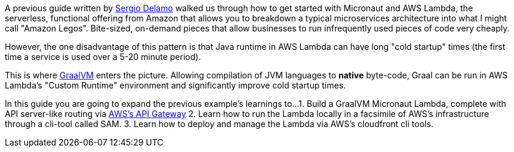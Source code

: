 A previous guide written by https://twitter.com/sdelamo[Sergio Delamo] walked us through how to
get started with Micronaut and AWS Lambda, the serverless, functional offering from Amazon that allows
you to breakdown a typical microservices architecture into what I might call "Amazon Legos". Bite-sized,
on-demand pieces that allow businesses to run infrequently used pieces of code very cheaply.

However, the one disadvantage of this pattern is that Java runtime in AWS Lambda can have long
"cold startup" times (the first time a service is used over a 5-20 minute period).

This is where https://www.graalvm.org/[GraalVM] enters the picture. Allowing compilation of JVM languages
to *native* byte-code, Graal can be run in AWS Lambda's "Custom Runtime" environment and significantly improve
cold startup times.

In this guide you are going to expand the previous example's learnings to...
1. Build a GraalVM Micronaut Lambda, complete with API server-like routing via https://aws.amazon.com/api-gateway/[AWS's API Gateway]
2. Learn how to run the Lambda locally in a facsimile of AWS's infrastructure through a cli-tool called SAM.
3. Learn how to deploy and manage the Lambda via AWS's cloudfront cli tools.